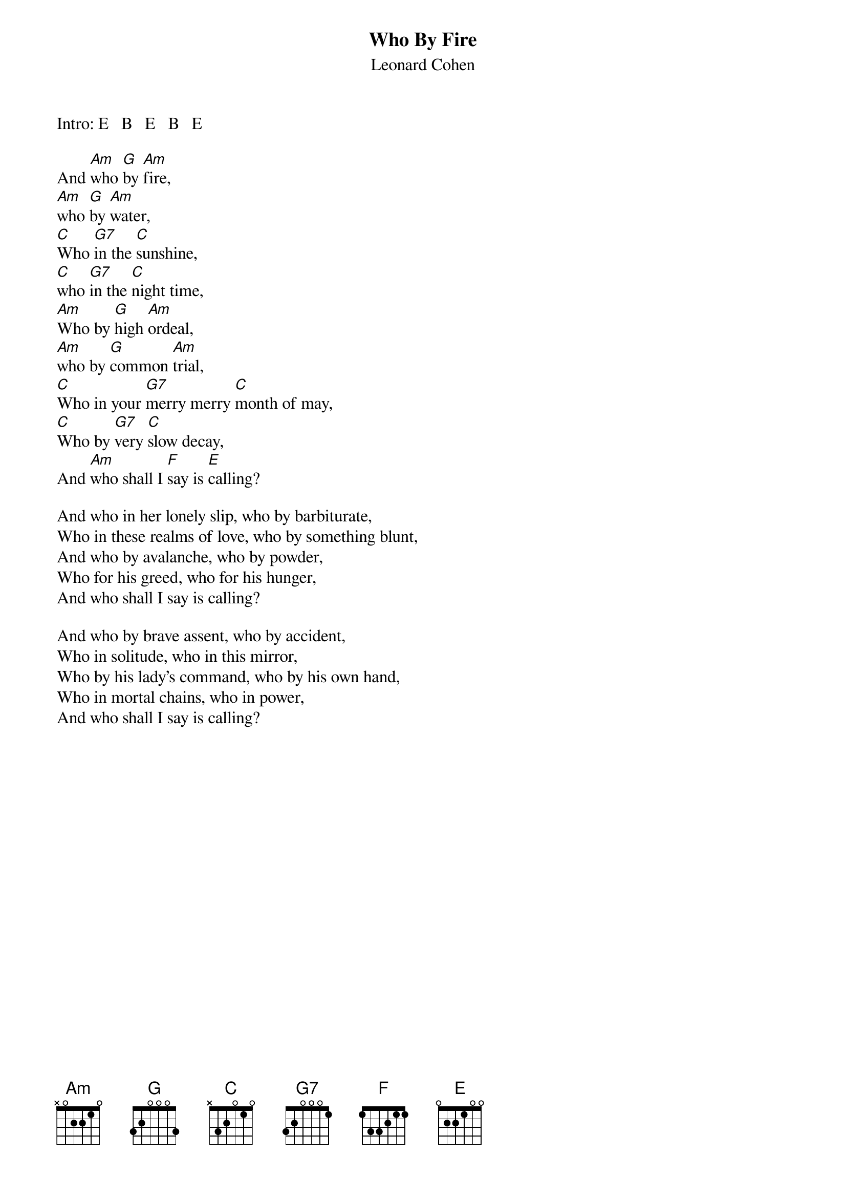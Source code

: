 {t:Who By Fire}
{st:Leonard Cohen    }
Intro: E   B   E   B   E

And [Am]who [G]by [Am]fire,
[Am]who [G]by [Am]water,
[C]Who [G7]in the [C]sunshine,
[C]who [G7]in the [C]night time,
[Am]Who by [G]high [Am]ordeal,
[Am]who by [G]common [Am]trial,
[C]Who in your [G7]merry merry [C]month of may,
[C]Who by [G7]very [C]slow decay,
And [Am]who shall I [F]say is [E]calling?

And who in her lonely slip, who by barbiturate,
Who in these realms of love, who by something blunt,
And who by avalanche, who by powder,
Who for his greed, who for his hunger,
And who shall I say is calling?

And who by brave assent, who by accident,
Who in solitude, who in this mirror,
Who by his lady's command, who by his own hand,
Who in mortal chains, who in power,
And who shall I say is calling?

